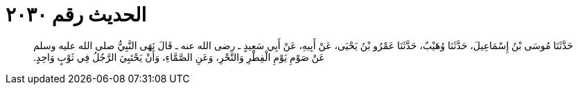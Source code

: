 
= الحديث رقم ٢٠٣٠

[quote.hadith]
حَدَّثَنَا مُوسَى بْنُ إِسْمَاعِيلَ، حَدَّثَنَا وُهَيْبٌ، حَدَّثَنَا عَمْرُو بْنُ يَحْيَى، عَنْ أَبِيهِ، عَنْ أَبِي سَعِيدٍ ـ رضى الله عنه ـ قَالَ نَهَى النَّبِيُّ صلى الله عليه وسلم عَنْ صَوْمِ يَوْمِ الْفِطْرِ وَالنَّحْرِ، وَعَنِ الصَّمَّاءِ، وَأَنْ يَحْتَبِيَ الرَّجُلُ فِي ثَوْبٍ وَاحِدٍ‏.‏